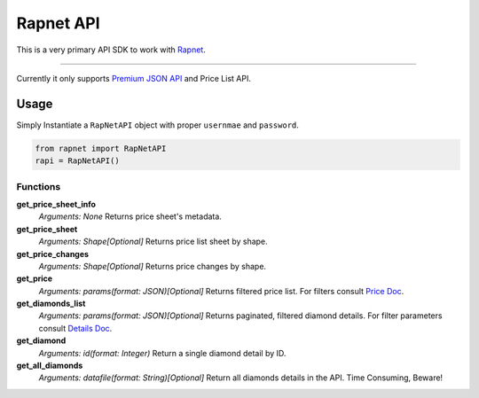 Rapnet API
==========

.. image:: https://badge.fury.io/py/rapnet.svg
    :target: https://badge.fury.io/py/rapnet

This is a very primary API SDK to work with Rapnet_.

----

Currently it only supports `Premium JSON API`_ and Price List API.


=====
Usage
=====
Simply Instantiate a ``RapNetAPI`` object with proper ``usernmae`` and ``password``.

.. code:: python

   from rapnet import RapNetAPI
   rapi = RapNetAPI()


Functions
---------

**get_price_sheet_info**
  *Arguments: None*
  Returns price sheet's metadata.

**get_price_sheet**
  *Arguments: Shape[Optional]*
  Returns price list sheet by shape.

**get_price_changes**
  *Arguments: Shape[Optional]*
  Returns price changes by shape.

**get_price**
  *Arguments: params(format: JSON)[Optional]*
  Returns filtered price list. For filters consult `Price Doc`_.

**get_diamonds_list**
  *Arguments: params(format: JSON)[Optional]*
  Returns paginated, filtered diamond details. For filter parameters consult `Details Doc`_.

**get_diamond**
  *Arguments: id(format: Integer)*
  Return a single diamond detail by ID.

**get_all_diamonds**
  *Arguments: datafile(format: String)[Optional]*
  Return all diamonds details in the API. Time Consuming, Beware!

.. _Rapnet: https://technet.rapaport.com
.. _`Premium JSON API`: https://technet.rapaport.com/Info/RapLink/Format_Json.aspx
.. _`Price Doc`: https://technet.rapaport.com/Info/Prices/Format_Json.aspx
.. _`Details Doc`: https://technet.rapaport.com/Info/RapLink/Format_Json.aspx
